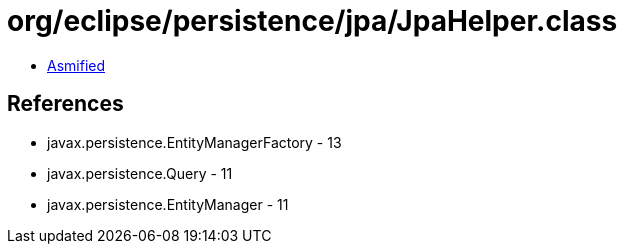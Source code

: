 = org/eclipse/persistence/jpa/JpaHelper.class

 - link:JpaHelper-asmified.java[Asmified]

== References

 - javax.persistence.EntityManagerFactory - 13
 - javax.persistence.Query - 11
 - javax.persistence.EntityManager - 11

